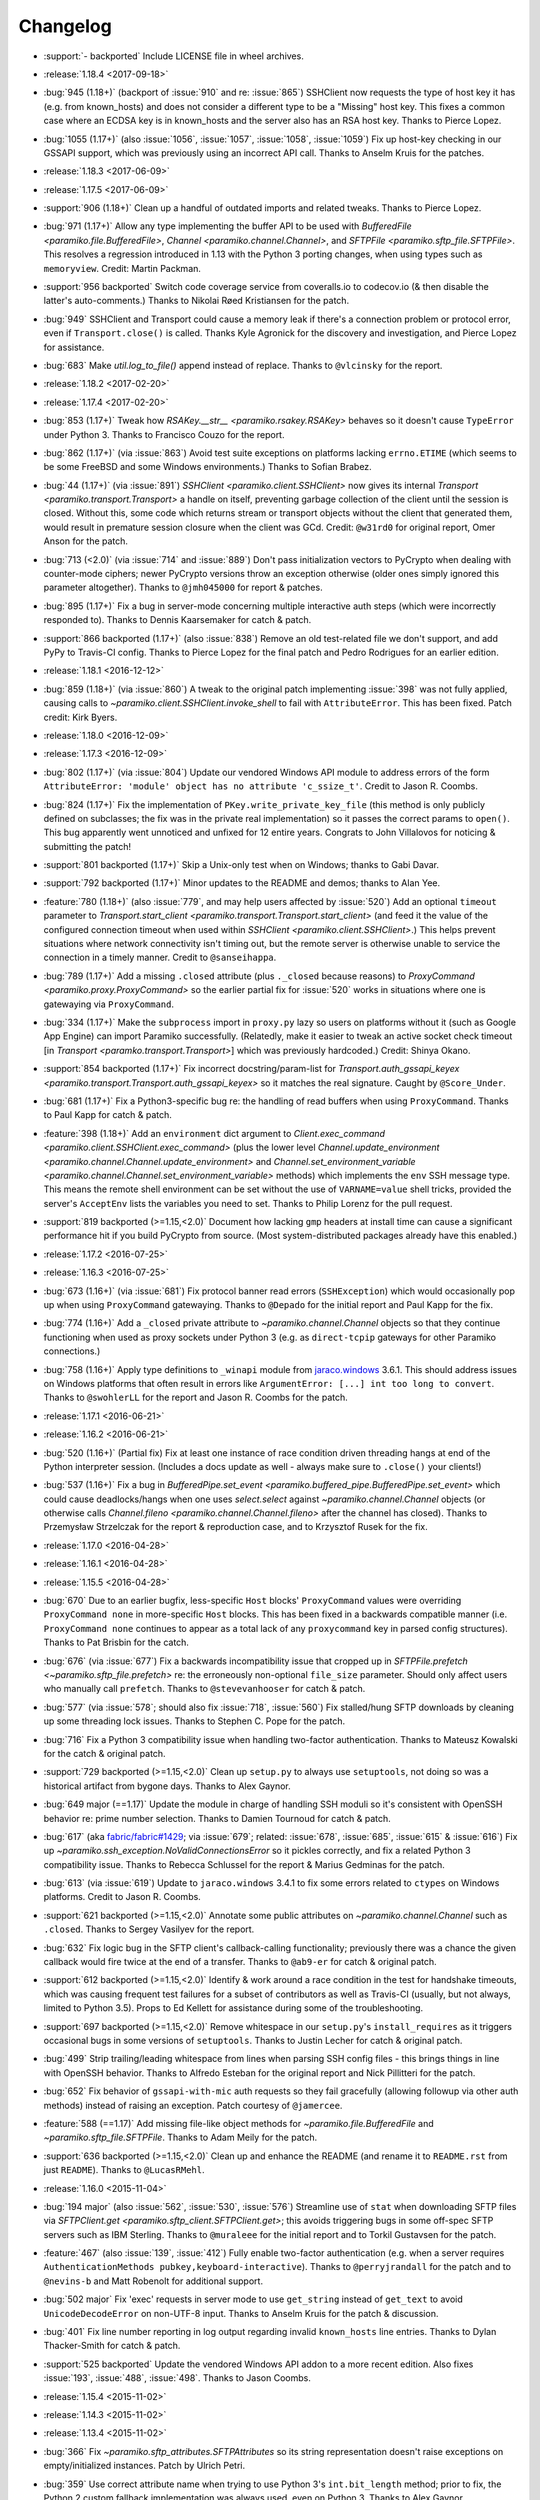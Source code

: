 =========
Changelog
=========

* :support:`- backported` Include LICENSE file in wheel archives.
* :release:`1.18.4 <2017-09-18>`
* :bug:`945 (1.18+)` (backport of :issue:`910` and re: :issue:`865`) SSHClient
  now requests the type of host key it has (e.g. from known_hosts) and does not
  consider a different type to be a "Missing" host key. This fixes a common
  case where an ECDSA key is in known_hosts and the server also has an RSA host
  key. Thanks to Pierce Lopez.
* :bug:`1055 (1.17+)` (also :issue:`1056`, :issue:`1057`, :issue:`1058`,
  :issue:`1059`) Fix up host-key checking in our GSSAPI support, which was
  previously using an incorrect API call. Thanks to Anselm Kruis for the
  patches.
* :release:`1.18.3 <2017-06-09>`
* :release:`1.17.5 <2017-06-09>`
* :support:`906 (1.18+)` Clean up a handful of outdated imports and related
  tweaks. Thanks to Pierce Lopez.
* :bug:`971 (1.17+)` Allow any type implementing the buffer API to be used with
  `BufferedFile <paramiko.file.BufferedFile>`, `Channel
  <paramiko.channel.Channel>`, and `SFTPFile <paramiko.sftp_file.SFTPFile>`.
  This resolves a regression introduced in 1.13 with the Python 3 porting
  changes, when using types such as ``memoryview``. Credit: Martin Packman.
* :support:`956 backported` Switch code coverage service from coveralls.io to
  codecov.io (& then disable the latter's auto-comments.) Thanks to Nikolai
  Røed Kristiansen for the patch.
* :bug:`949` SSHClient and Transport could cause a memory leak if there's
  a connection problem or protocol error, even if ``Transport.close()``
  is called. Thanks Kyle Agronick for the discovery and investigation,
  and Pierce Lopez for assistance.
* :bug:`683` Make `util.log_to_file()` append instead of replace. Thanks
  to ``@vlcinsky`` for the report.
* :release:`1.18.2 <2017-02-20>`
* :release:`1.17.4 <2017-02-20>`
* :bug:`853 (1.17+)` Tweak how `RSAKey.__str__ <paramiko.rsakey.RSAKey>`
  behaves so it doesn't cause ``TypeError`` under Python 3. Thanks to Francisco
  Couzo for the report.
* :bug:`862 (1.17+)` (via :issue:`863`) Avoid test suite exceptions on
  platforms lacking ``errno.ETIME`` (which seems to be some FreeBSD and some
  Windows environments.) Thanks to Sofian Brabez.
* :bug:`44 (1.17+)` (via :issue:`891`) `SSHClient <paramiko.client.SSHClient>`
  now gives its internal `Transport <paramiko.transport.Transport>` a handle on
  itself, preventing garbage collection of the client until the session is
  closed. Without this, some code which returns stream or transport objects
  without the client that generated them, would result in premature session
  closure when the client was GCd. Credit: ``@w31rd0`` for original report,
  Omer Anson for the patch.
* :bug:`713 (<2.0)` (via :issue:`714` and :issue:`889`) Don't pass
  initialization vectors to PyCrypto when dealing with counter-mode ciphers;
  newer PyCrypto versions throw an exception otherwise (older ones simply
  ignored this parameter altogether). Thanks to ``@jmh045000`` for report &
  patches.
* :bug:`895 (1.17+)` Fix a bug in server-mode concerning multiple interactive
  auth steps (which were incorrectly responded to). Thanks to Dennis
  Kaarsemaker for catch & patch.
* :support:`866 backported (1.17+)` (also :issue:`838`) Remove an old
  test-related file we don't support, and add PyPy to Travis-CI config. Thanks
  to Pierce Lopez for the final patch and Pedro Rodrigues for an earlier
  edition.
* :release:`1.18.1 <2016-12-12>`
* :bug:`859 (1.18+)` (via :issue:`860`) A tweak to the original patch
  implementing :issue:`398` was not fully applied, causing calls to
  `~paramiko.client.SSHClient.invoke_shell` to fail with ``AttributeError``.
  This has been fixed. Patch credit: Kirk Byers.
* :release:`1.18.0 <2016-12-09>`
* :release:`1.17.3 <2016-12-09>`
* :bug:`802 (1.17+)` (via :issue:`804`) Update our vendored Windows API module
  to address errors of the form ``AttributeError: 'module' object has no
  attribute 'c_ssize_t'``. Credit to Jason R. Coombs.
* :bug:`824 (1.17+)` Fix the implementation of ``PKey.write_private_key_file``
  (this method is only publicly defined on subclasses; the fix was in the
  private real implementation) so it passes the correct params to ``open()``.
  This bug apparently went unnoticed and unfixed for 12 entire years. Congrats
  to John Villalovos for noticing & submitting the patch!
* :support:`801 backported (1.17+)` Skip a Unix-only test when on Windows;
  thanks to Gabi Davar.
* :support:`792 backported (1.17+)` Minor updates to the README and demos;
  thanks to Alan Yee.
* :feature:`780 (1.18+)` (also :issue:`779`, and may help users affected by
  :issue:`520`) Add an optional ``timeout`` parameter to
  `Transport.start_client <paramiko.transport.Transport.start_client>` (and
  feed it the value of the configured connection timeout when used within
  `SSHClient <paramiko.client.SSHClient>`.) This helps prevent situations where
  network connectivity isn't timing out, but the remote server is otherwise
  unable to service the connection in a timely manner. Credit to
  ``@sanseihappa``.
* :bug:`789 (1.17+)` Add a missing ``.closed`` attribute (plus ``._closed``
  because reasons) to `ProxyCommand <paramiko.proxy.ProxyCommand>` so the
  earlier partial fix for :issue:`520` works in situations where one is
  gatewaying via ``ProxyCommand``.
* :bug:`334 (1.17+)` Make the ``subprocess`` import in ``proxy.py`` lazy so
  users on platforms without it (such as Google App Engine) can import Paramiko
  successfully. (Relatedly, make it easier to tweak an active socket check
  timeout  [in `Transport <paramko.transport.Transport>`] which was previously
  hardcoded.) Credit: Shinya Okano.
* :support:`854 backported (1.17+)` Fix incorrect docstring/param-list for
  `Transport.auth_gssapi_keyex
  <paramiko.transport.Transport.auth_gssapi_keyex>` so it matches the real
  signature. Caught by ``@Score_Under``.
* :bug:`681 (1.17+)` Fix a Python3-specific bug re: the handling of read
  buffers when using ``ProxyCommand``. Thanks to Paul Kapp for catch & patch.
* :feature:`398 (1.18+)` Add an ``environment`` dict argument to
  `Client.exec_command <paramiko.client.SSHClient.exec_command>` (plus the
  lower level `Channel.update_environment
  <paramiko.channel.Channel.update_environment>` and
  `Channel.set_environment_variable
  <paramiko.channel.Channel.set_environment_variable>` methods) which
  implements the ``env`` SSH message type. This means the remote shell
  environment can be set without the use of ``VARNAME=value`` shell tricks,
  provided the server's ``AcceptEnv`` lists the variables you need to set.
  Thanks to Philip Lorenz for the pull request.
* :support:`819 backported (>=1.15,<2.0)` Document how lacking ``gmp`` headers
  at install time can cause a significant performance hit if you build PyCrypto
  from source. (Most system-distributed packages already have this enabled.)
* :release:`1.17.2 <2016-07-25>`
* :release:`1.16.3 <2016-07-25>`
* :bug:`673 (1.16+)` (via :issue:`681`) Fix protocol banner read errors
  (``SSHException``) which would occasionally pop up when using
  ``ProxyCommand`` gatewaying. Thanks to ``@Depado`` for the initial report and
  Paul Kapp for the fix.
* :bug:`774 (1.16+)` Add a ``_closed`` private attribute to
  `~paramiko.channel.Channel` objects so that they continue functioning when
  used as proxy sockets under Python 3 (e.g. as ``direct-tcpip`` gateways for
  other Paramiko connections.)
* :bug:`758 (1.16+)` Apply type definitions to ``_winapi`` module from
  `jaraco.windows <https://github.com/jaraco/jaraco.windows>`_ 3.6.1. This
  should address issues on Windows platforms that often result in errors like
  ``ArgumentError: [...] int too long to convert``. Thanks to ``@swohlerLL``
  for the report and Jason R. Coombs for the patch.
* :release:`1.17.1 <2016-06-21>`
* :release:`1.16.2 <2016-06-21>`
* :bug:`520 (1.16+)` (Partial fix) Fix at least one instance of race condition
  driven threading hangs at end of the Python interpreter session. (Includes a
  docs update as well - always make sure to ``.close()`` your clients!)
* :bug:`537 (1.16+)` Fix a bug in `BufferedPipe.set_event
  <paramiko.buffered_pipe.BufferedPipe.set_event>` which could cause
  deadlocks/hangs when one uses `select.select` against
  `~paramiko.channel.Channel` objects (or otherwise calls `Channel.fileno
  <paramiko.channel.Channel.fileno>` after the channel has closed). Thanks to
  Przemysław Strzelczak for the report & reproduction case, and to Krzysztof
  Rusek for the fix.
* :release:`1.17.0 <2016-04-28>`
* :release:`1.16.1 <2016-04-28>`
* :release:`1.15.5 <2016-04-28>`
* :bug:`670` Due to an earlier bugfix, less-specific ``Host`` blocks'
  ``ProxyCommand`` values were overriding ``ProxyCommand none`` in
  more-specific ``Host`` blocks. This has been fixed in a backwards compatible
  manner (i.e. ``ProxyCommand none`` continues to appear as a total lack of any
  ``proxycommand`` key in parsed config structures). Thanks to Pat Brisbin for
  the catch.
* :bug:`676` (via :issue:`677`) Fix a backwards incompatibility issue that
  cropped up in `SFTPFile.prefetch <~paramiko.sftp_file.prefetch>` re: the
  erroneously non-optional ``file_size`` parameter. Should only affect users
  who manually call ``prefetch``. Thanks to ``@stevevanhooser`` for catch &
  patch.
* :bug:`577` (via :issue:`578`; should also fix :issue:`718`, :issue:`560`) Fix
  stalled/hung SFTP downloads by cleaning up some threading lock issues. Thanks
  to Stephen C. Pope for the patch.
* :bug:`716` Fix a Python 3 compatibility issue when handling two-factor
  authentication. Thanks to Mateusz Kowalski for the catch & original patch.
* :support:`729 backported (>=1.15,<2.0)` Clean up ``setup.py`` to always use
  ``setuptools``, not doing so was a historical artifact from bygone days.
  Thanks to Alex Gaynor.
* :bug:`649 major (==1.17)` Update the module in charge of handling SSH moduli
  so it's consistent with OpenSSH behavior re: prime number selection. Thanks
  to Damien Tournoud for catch & patch.
* :bug:`617` (aka `fabric/fabric#1429
  <https://github.com/fabric/fabric/issues/1429>`_; via :issue:`679`; related:
  :issue:`678`, :issue:`685`, :issue:`615` & :issue:`616`) Fix up
  `~paramiko.ssh_exception.NoValidConnectionsError` so it pickles correctly,
  and fix a related Python 3 compatibility issue. Thanks to Rebecca Schlussel
  for the report & Marius Gedminas for the patch.
* :bug:`613` (via :issue:`619`) Update to ``jaraco.windows`` 3.4.1 to fix some
  errors related to ``ctypes`` on Windows platforms. Credit to Jason R. Coombs.
* :support:`621 backported (>=1.15,<2.0)` Annotate some public attributes on
  `~paramiko.channel.Channel` such as ``.closed``. Thanks to Sergey Vasilyev
  for the report.
* :bug:`632` Fix logic bug in the SFTP client's callback-calling functionality;
  previously there was a chance the given callback would fire twice at the end
  of a transfer. Thanks to ``@ab9-er`` for catch & original patch.
* :support:`612 backported (>=1.15,<2.0)` Identify & work around a race
  condition in the test for handshake timeouts, which was causing frequent test
  failures for a subset of contributors as well as Travis-CI (usually, but not
  always, limited to Python 3.5). Props to Ed Kellett for assistance during
  some of the troubleshooting.
* :support:`697 backported (>=1.15,<2.0)` Remove whitespace in our
  ``setup.py``'s ``install_requires`` as it triggers occasional bugs in some
  versions of ``setuptools``. Thanks to Justin Lecher for catch & original
  patch.
* :bug:`499` Strip trailing/leading whitespace from lines when parsing SSH
  config files - this brings things in line with OpenSSH behavior. Thanks to
  Alfredo Esteban for the original report and Nick Pillitteri for the patch.
* :bug:`652` Fix behavior of ``gssapi-with-mic`` auth requests so they fail
  gracefully (allowing followup via other auth methods) instead of raising an
  exception. Patch courtesy of ``@jamercee``.
* :feature:`588 (==1.17)` Add missing file-like object methods for
  `~paramiko.file.BufferedFile` and `~paramiko.sftp_file.SFTPFile`. Thanks to
  Adam Meily for the patch.
* :support:`636 backported (>=1.15,<2.0)` Clean up and enhance the README (and
  rename it to ``README.rst`` from just ``README``). Thanks to ``@LucasRMehl``.
* :release:`1.16.0 <2015-11-04>`
* :bug:`194 major` (also :issue:`562`, :issue:`530`, :issue:`576`) Streamline
  use of ``stat`` when downloading SFTP files via `SFTPClient.get
  <paramiko.sftp_client.SFTPClient.get>`; this avoids triggering bugs in some
  off-spec SFTP servers such as IBM Sterling. Thanks to ``@muraleee`` for the
  initial report and to Torkil Gustavsen for the patch.
* :feature:`467` (also :issue:`139`, :issue:`412`) Fully enable two-factor
  authentication (e.g. when a server requires ``AuthenticationMethods
  pubkey,keyboard-interactive``). Thanks to ``@perryjrandall`` for the patch
  and to ``@nevins-b`` and Matt Robenolt for additional support.
* :bug:`502 major` Fix 'exec' requests in server mode to use ``get_string``
  instead of ``get_text`` to avoid ``UnicodeDecodeError`` on non-UTF-8 input.
  Thanks to Anselm Kruis for the patch & discussion.
* :bug:`401` Fix line number reporting in log output regarding invalid
  ``known_hosts`` line entries. Thanks to Dylan Thacker-Smith for catch &
  patch.
* :support:`525 backported` Update the vendored Windows API addon to a more
  recent edition. Also fixes :issue:`193`, :issue:`488`, :issue:`498`. Thanks
  to Jason Coombs.
* :release:`1.15.4 <2015-11-02>`
* :release:`1.14.3 <2015-11-02>`
* :release:`1.13.4 <2015-11-02>`
* :bug:`366` Fix `~paramiko.sftp_attributes.SFTPAttributes` so its string
  representation doesn't raise exceptions on empty/initialized instances. Patch
  by Ulrich Petri.
* :bug:`359` Use correct attribute name when trying to use Python 3's
  ``int.bit_length`` method; prior to fix, the Python 2 custom fallback
  implementation was always used, even on Python 3. Thanks to Alex Gaynor.
* :support:`594 backported` Correct some post-Python3-port docstrings to
  specify ``bytes`` type instead of ``str``. Credit to ``@redixin``.
* :bug:`565` Don't explode with ``IndexError`` when reading private key files
  lacking an ``-----END <type> PRIVATE KEY-----`` footer. Patch courtesy of
  Prasanna Santhanam.
* :feature:`604` Add support for the ``aes192-ctr`` and ``aes192-cbc`` ciphers.
  Thanks to Michiel Tiller for noticing it was as easy as tweaking some key
  sizes :D
* :feature:`356` (also :issue:`596`, :issue:`365`, :issue:`341`, :issue:`164`,
  :issue:`581`, and a bunch of other duplicates besides) Add support for SHA-2
  based key exchange (kex) algorithm ``diffie-hellman-group-exchange-sha256``
  and (H)MAC algorithms ``hmac-sha2-256`` and ``hmac-sha2-512``.

  This change includes tweaks to debug-level logging regarding
  algorithm-selection handshakes; the old all-in-one log line is now multiple
  easier-to-read, printed-at-handshake-time log lines.

  Thanks to the many people who submitted patches for this functionality and/or
  assisted in testing those patches. That list includes but is not limited to,
  and in no particular order: Matthias Witte, Dag Wieers, Ash Berlin, Etienne
  Perot, Gert van Dijk, ``@GuyShaanan``, Aaron Bieber, ``@cyphase``, and Eric
  Brown.
* :release:`1.15.3 <2015-10-02>`
* :support:`554 backported` Fix inaccuracies in the docstring for the ECDSA key
  class. Thanks to Jared Hance for the patch.
* :support:`516 backported` Document `~paramiko.agent.AgentRequestHandler`.
  Thanks to ``@toejough`` for report & suggestions.
* :bug:`496 (1.15+)` Fix a handful of small but critical bugs in Paramiko's
  GSSAPI support (note: this includes switching from PyCrypo's Random to
  `os.urandom`). Thanks to Anselm Kruis for catch & patch.
* :bug:`491` (combines :issue:`62` and :issue:`439`) Implement timeout
  functionality to address hangs from dropped network connections and/or failed
  handshakes. Credit to ``@vazir`` and ``@dacut`` for the original patches and
  to Olle Lundberg for reimplementation.
* :bug:`490` Skip invalid/unparseable lines in ``known_hosts`` files, instead
  of raising `~paramiko.ssh_exception.SSHException`. This brings Paramiko's
  behavior more in line with OpenSSH, which silently ignores such input. Catch
  & patch courtesy of Martin Topholm.
* :bug:`404` Print details when displaying
  `~paramiko.ssh_exception.BadHostKeyException` objects (expected vs received
  data) instead of just "hey shit broke". Patch credit: Loic Dachary.
* :bug:`469` (also :issue:`488`, :issue:`461` and like a dozen others) Fix a
  typo introduced in the 1.15 release which broke WinPageant support. Thanks to
  everyone who submitted patches, and to Steve Cohen who was the lucky winner
  of the cherry-pick lottery.
* :bug:`353` (via :issue:`482`) Fix a bug introduced in the Python 3 port
  which caused ``OverFlowError`` (and other symptoms) in SFTP functionality.
  Thanks to ``@dboreham`` for leading the troubleshooting charge, and to
  Scott Maxwell for the final patch.
* :support:`582` Fix some old ``setup.py`` related helper code which was
  breaking ``bdist_dumb`` on Mac OS X. Thanks to Peter Odding for the patch.
* :bug:`22 major` Try harder to connect to multiple network families (e.g. IPv4
  vs IPv6) in case of connection issues; this helps with problems such as hosts
  which resolve both IPv4 and IPv6 addresses but are only listening on IPv4.
  Thanks to Dries Desmet for original report and Torsten Landschoff for the
  foundational patchset.
* :bug:`402` Check to see if an SSH agent is actually present before trying to
  forward it to the remote end. This replaces what was usually a useless
  ``TypeError`` with a human-readable
  `~paramiko.ssh_exception.AuthenticationException`. Credit to Ken Jordan for
  the fix and Yvan Marques for original report.
* :release:`1.15.2 <2014-12-19>`
* :release:`1.14.2 <2014-12-19>`
* :release:`1.13.3 <2014-12-19>`
* :bug:`413` (also :issue:`414`, :issue:`420`, :issue:`454`) Be significantly
  smarter about polling & timing behavior when running proxy commands, to avoid
  unnecessary (often 100%!) CPU usage. Major thanks to Jason Dunsmore for
  report & initial patchset and to Chris Adams & John Morrissey for followup
  improvements.
* :bug:`455` Tweak packet size handling to conform better to the OpenSSH RFCs;
  this helps address issues with interactive program cursors. Courtesy of Jeff
  Quast.
* :bug:`428` Fix an issue in `~paramiko.file.BufferedFile` (primarily used in
  the SFTP modules) concerning incorrect behavior by
  `~paramiko.file.BufferedFile.readlines` on files whose size exceeds the
  buffer size. Thanks to ``@achapp`` for catch & patch.
* :bug:`415` Fix ``ssh_config`` parsing to correctly interpret ``ProxyCommand
  none`` as the lack of a proxy command, instead of as a literal command string
  of ``"none"``. Thanks to Richard Spiers for the catch & Sean Johnson for the
  fix.
* :support:`431 backported` Replace handrolled ``ssh_config`` parsing code with
  use of the ``shlex`` module. Thanks to Yan Kalchevskiy.
* :support:`422 backported` Clean up some unused imports. Courtesy of Olle
  Lundberg.
* :support:`421 backported` Modernize threading calls to use newer API. Thanks
  to Olle Lundberg.
* :support:`419 backported` Modernize a bunch of the codebase internals to
  leverage decorators. Props to ``@beckjake`` for realizing we're no longer on
  Python 2.2 :D
* :bug:`266` Change numbering of `~paramiko.transport.Transport` channels to
  start at 0 instead of 1 for better compatibility with OpenSSH & certain
  server implementations which break on 1-indexed channels. Thanks to
  ``@egroeper`` for catch & patch.
* :bug:`459` Tighten up agent connection closure behavior to avoid spurious
  ``ResourceWarning`` display in some situations. Thanks to ``@tkrapp`` for the
  catch.
* :bug:`429` Server-level debug message logging was overlooked during the
  Python 3 compatibility update; Python 3 clients attempting to log SSH debug
  packets encountered type errors. This is now fixed. Thanks to ``@mjmaenpaa``
  for the catch.
* :bug:`320` Update our win_pageant module to be Python 3 compatible. Thanks to
  ``@sherbang`` and ``@adamkerz`` for the patches.
* :release:`1.15.1 <2014-09-22>`
* :bug:`399` SSH agent forwarding (potentially other functionality as
  well) would hang due to incorrect values passed into the new window size
  arguments for `.Transport` (thanks to a botched merge). This has been
  corrected. Thanks to Dylan Thacker-Smith for the report & patch.
* :feature:`167` Add `~paramiko.config.SSHConfig.get_hostnames` for easier
  introspection of a loaded SSH config file or object. Courtesy of Søren
  Løvborg.
* :release:`1.15.0 <2014-09-18>`
* :support:`393` Replace internal use of PyCrypto's ``SHA.new`` with the
  stdlib's ``hashlib.sha1``. Thanks to Alex Gaynor.
* :feature:`267` (also :issue:`250`, :issue:`241`, :issue:`228`) Add GSS-API /
  SSPI (e.g. Kerberos) key exchange and authentication support
  (:ref:`installation docs here <gssapi>`). Mega thanks to Sebastian Deiß, with
  assist by Torsten Landschoff.

  .. note::
      Unix users should be aware that the ``python-gssapi`` library (a
      requirement for using this functionality) only appears to support
      Python 2.7 and up at this time.

* :bug:`346 major` Fix an issue in private key files' encryption salts that
  could cause tracebacks and file corruption if keys were re-encrypted. Credit
  to Xavier Nunn.
* :feature:`362` Allow users to control the SSH banner timeout. Thanks to Cory
  Benfield.
* :feature:`372` Update default window & packet sizes to more closely adhere to
  the pertinent RFC; also expose these settings in the public API so they may
  be overridden by client code. This should address some general speed issues
  such as :issue:`175`. Big thanks to Olle Lundberg for the update.
* :bug:`373 major` Attempt to fix a handful of issues (such as :issue:`354`)
  related to infinite loops and threading deadlocks. Thanks to Olle Lundberg as
  well as a handful of community members who provided advice & feedback via
  IRC.
* :support:`374` (also :issue:`375`) Old code cleanup courtesy of Olle
  Lundberg.
* :support:`377` Factor `~paramiko.channel.Channel` openness sanity check into
  a decorator. Thanks to Olle Lundberg for original patch.
* :bug:`298 major` Don't perform point validation on ECDSA keys in
  ``known_hosts`` files, since a) this can cause significant slowdown when such
  keys exist, and b) ``known_hosts`` files are implicitly trustworthy. Thanks
  to Kieran Spear for catch & patch.

  .. note::
    This change bumps up the version requirement for the ``ecdsa`` library to
    ``0.11``.

* :bug:`234 major` Lower logging levels for a few overly-noisy log messages
  about secure channels. Thanks to David Pursehouse for noticing & contributing
  the fix.
* :feature:`218` Add support for ECDSA private keys on the client side. Thanks
  to ``@aszlig`` for the patch.
* :bug:`335 major` Fix ECDSA key generation (generation of brand new ECDSA keys
  was broken previously). Thanks to ``@solarw`` for catch & patch.
* :feature:`184` Support quoted values in SSH config file parsing. Credit to
  Yan Kalchevskiy.
* :feature:`131` Add a `~paramiko.sftp_client.SFTPClient.listdir_iter` method
  to `~paramiko.sftp_client.SFTPClient` allowing for more efficient,
  async/generator based file listings. Thanks to John Begeman.
* :support:`378 backported` Minor code cleanup in the SSH config module
  courtesy of Olle Lundberg.
* :support:`249 backported` Consolidate version information into one spot.
  Thanks to Gabi Davar for the reminder.
* :release:`1.14.1 <2014-08-25>`
* :release:`1.13.2 <2014-08-25>`
* :bug:`376` Be less aggressive about expanding variables in ``ssh_config``
  files, which results in a speedup of SSH config parsing. Credit to Olle
  Lundberg.
* :support:`324 backported` A bevvy of documentation typo fixes, courtesy of Roy
  Wellington.
* :bug:`312` `paramiko.transport.Transport` had a bug in its ``__repr__`` which
  surfaces during errors encountered within its ``__init__``, causing
  problematic tracebacks in such situations. Thanks to Simon Percivall for
  catch & patch.
* :bug:`272` Fix a bug where ``known_hosts`` parsing hashed the input hostname
  as well as the hostnames from the ``known_hosts`` file, on every comparison.
  Thanks to ``@sigmunau`` for final patch and ``@ostacey`` for the original
  report.
* :bug:`239` Add Windows-style CRLF support to SSH config file parsing. Props
  to Christopher Swenson.
* :support:`229 backported` Fix a couple of incorrectly-copied docstrings' ``..
  versionadded::`` RST directives. Thanks to Aarni Koskela for the catch.
* :support:`169 backported` Minor refactor of
  `paramiko.sftp_client.SFTPClient.put` thanks to Abhinav Upadhyay.
* :bug:`285` (also :issue:`352`) Update our Python 3 ``b()`` compatibility shim
  to handle ``buffer`` objects correctly; this fixes a frequently reported
  issue affecting many users, including users of the ``bzr`` software suite.
  Thanks to ``@basictheprogram`` for the initial report, Jelmer Vernooij for
  the fix and Andrew Starr-Bochicchio & Jeremy T. Bouse (among others) for
  discussion & feedback.
* :support:`371` Add Travis support & docs update for Python 3.4. Thanks to
  Olle Lundberg.
* :release:`1.14.0 <2014-05-07>`
* :release:`1.13.1 <2014-05-07>`
* :release:`1.12.4 <2014-05-07>`
* :release:`1.11.6 <2014-05-07>`
* :bug:`-` `paramiko.file.BufferedFile.read` incorrectly returned text strings
  after the Python 3 migration, despite bytes being more appropriate for file
  contents (which may be binary or of an unknown encoding.) This has been
  addressed.

  .. note::
      `paramiko.file.BufferedFile.readline` continues to return strings, not
      bytes, as "lines" only make sense for textual data. It assumes UTF-8 by
      default.

  This should fix `this issue raised on the Obnam mailing list
  <http://comments.gmane.org/gmane.comp.sysutils.backup.obnam/252>`_.  Thanks
  to Antoine Brenner for the patch.
* :bug:`-` Added self.args for exception classes. Used for unpickling. Related
  to (`Fabric #986 <https://github.com/fabric/fabric/issues/986>`_, `Fabric
  #714 <https://github.com/fabric/fabric/issues/714>`_). Thanks to Alex
  Plugaru.
* :bug:`-` Fix logging error in sftp_client for filenames containing the '%'
  character. Thanks to Antoine Brenner.
* :bug:`308` Fix regression in dsskey.py that caused sporadic signature
  verification failures. Thanks to Chris Rose.
* :support:`299` Use deterministic signatures for ECDSA keys for improved
  security. Thanks to Alex Gaynor.
* :support:`297` Replace PyCrypto's ``Random`` with `os.urandom` for improved
  speed and security. Thanks again to Alex.
* :support:`295` Swap out a bunch of PyCrypto hash functions with use of
  `hashlib`. Thanks to Alex Gaynor.
* :support:`290` (also :issue:`292`) Add support for building universal
  (Python 2+3 compatible) wheel files during the release process. Courtesy of
  Alex Gaynor.
* :support:`284` Add Python language trove identifiers to ``setup.py``. Thanks
  to Alex Gaynor for catch & patch.
* :bug:`235` Improve string type testing in a handful of spots (e.g. ``s/if
  type(x) is str/if isinstance(x, basestring)/g``.) Thanks to ``@ksamuel`` for
  the report.
* :release:`1.13.0 <2014-03-13>`
* :release:`1.12.3 <2014-03-13>`
* :release:`1.11.5 <2014-03-13>`
* :release:`1.10.7 <2014-03-13>`
* :feature:`16` **Python 3 support!** Our test suite passes under Python 3, and
  it (& Fabric's test suite) continues to pass under Python 2. **Python 2.5 is
  no longer supported with this change!**

  The merged code was built on many contributors' efforts, both code &
  feedback. In no particular order, we thank Daniel Goertzen, Ivan Kolodyazhny,
  Tomi Pieviläinen, Jason R. Coombs, Jan N. Schulze, ``@Lazik``, Dorian Pula,
  Scott Maxwell, Tshepang Lekhonkhobe, Aaron Meurer, and Dave Halter.
* :support:`256 backported` Convert API documentation to Sphinx, yielding a new
  API docs website to replace the old Epydoc one. Thanks to Olle Lundberg for
  the initial conversion work.
* :bug:`-` Use constant-time hash comparison operations where possible, to
  protect against `timing-based attacks
  <http://codahale.com/a-lesson-in-timing-attacks/>`_. Thanks to Alex Gaynor
  for the patch.
* :release:`1.12.2 <2014-02-14>`
* :release:`1.11.4 <2014-02-14>`
* :release:`1.10.6 <2014-02-14>`
* :feature:`58` Allow client code to access the stored SSH server banner via
  `Transport.get_banner <paramiko.transport.Transport.get_banner>`. Thanks to
  ``@Jhoanor`` for the patch.
* :bug:`252` (`Fabric #1020 <https://github.com/fabric/fabric/issues/1020>`_)
  Enhanced the implementation of ``ProxyCommand`` to avoid a deadlock/hang
  condition that frequently occurs at ``Transport`` shutdown time. Thanks to
  Mateusz Kobos, Matthijs van der Vleuten and Guillaume Zitta for the original
  reports and to Marius Gedminas for helping test nontrivial use cases.
* :bug:`268` Fix some missed renames of ``ProxyCommand`` related error classes.
  Thanks to Marius Gedminas for catch & patch.
* :bug:`34` (PR :issue:`35`) Fix SFTP prefetching incompatibility with some
  SFTP servers regarding request/response ordering. Thanks to Richard
  Kettlewell.
* :bug:`193` (and its attentant PRs :issue:`230` & :issue:`253`) Fix SSH agent
  problems present on Windows. Thanks to David Hobbs for initial report and to
  Aarni Koskela & Olle Lundberg for the patches.
* :release:`1.12.1 <2014-01-08>`
* :release:`1.11.3 <2014-01-08>`
* :release:`1.10.5 <2014-01-08>`
* :bug:`225 (1.12+)` Note ecdsa requirement in README. Thanks to Amaury
  Rodriguez for the catch.
* :bug:`176` Fix AttributeError bugs in known_hosts file (re)loading. Thanks
  to Nathan Scowcroft for the patch & Martin Blumenstingl for the initial test
  case.
* :release:`1.12.0 <2013-09-27>`
* :release:`1.11.2 <2013-09-27>`
* :release:`1.10.4 <2013-09-27>`
* :feature:`152` Add tentative support for ECDSA keys. **This adds the ecdsa
  module as a new dependency of Paramiko.** The module is available at
  `warner/python-ecdsa on Github <https://github.com/warner/python-ecdsa>`_ and
  `ecdsa on PyPI <https://pypi.python.org/pypi/ecdsa>`_.

    * Note that you might still run into problems with key negotiation --
      Paramiko picks the first key that the server offers, which might not be
      what you have in your known_hosts file.
    * Mega thanks to Ethan Glasser-Camp for the patch.

* :feature:`136` Add server-side support for the SSH protocol's 'env' command.
  Thanks to Benjamin Pollack for the patch.
* :bug:`156 (1.11+)` Fix potential deadlock condition when using Channel
  objects as sockets (e.g. when using SSH gatewaying). Thanks to Steven Noonan
  and Frank Arnold for catch & patch.
* :bug:`179` Fix a missing variable causing errors when an ssh_config file has
  a non-default AddressFamily set. Thanks to Ed Marshall & Tomaz Muraus for
  catch & patch.
* :bug:`200` Fix an exception-causing typo in ``demo_simple.py``. Thanks to Alex
  Buchanan for catch & Dave Foster for patch.
* :bug:`199` Typo fix in the license header cross-project. Thanks to Armin
  Ronacher for catch & patch.
* :release:`1.11.1 <2013-09-20>`
* :release:`1.10.3 <2013-09-20>`
* :bug:`162` Clean up HMAC module import to avoid deadlocks in certain uses of
  SSHClient. Thanks to Gernot Hillier for the catch & suggested fix.
* :bug:`36` Fix the port-forwarding demo to avoid file descriptor errors.
  Thanks to Jonathan Halcrow for catch & patch.
* :bug:`168` Update config handling to properly handle multiple 'localforward'
  and 'remoteforward' keys. Thanks to Emre Yılmaz for the patch.
* :release:`1.11.0 <2013-07-26>`
* :release:`1.10.2 <2013-07-26>`
* :bug:`98 major` On Windows, when interacting with the PuTTY PAgeant, Paramiko
  now creates the shared memory map with explicit Security Attributes of the
  user, which is the same technique employed by the canonical PuTTY library to
  avoid permissions issues when Paramiko is running under a different UAC
  context than the PuTTY Ageant process. Thanks to Jason R. Coombs for the
  patch.
* :support:`100` Remove use of PyWin32 in ``win_pageant`` module. Module was
  already dependent on ctypes for constructing appropriate structures and had
  ctypes implementations of all functionality. Thanks to Jason R. Coombs for
  the patch.
* :bug:`87 major` Ensure updates to ``known_hosts`` files account for any
  updates to said files after Paramiko initially read them. (Includes related
  fix to guard against duplicate entries during subsequent ``known_hosts``
  loads.) Thanks to ``@sunweaver`` for the contribution.
* :bug:`153` (also :issue:`67`) Warn on parse failure when reading known_hosts
  file.  Thanks to ``@glasserc`` for patch.
* :bug:`146` Indentation fixes for readability. Thanks to Abhinav Upadhyay for
  catch & patch.
* :release:`1.10.1 <2013-04-05>`
* :bug:`142` (`Fabric #811 <https://github.com/fabric/fabric/issues/811>`_)
  SFTP put of empty file will still return the attributes of the put file.
  Thanks to Jason R. Coombs for the patch.
* :bug:`154` (`Fabric #876 <https://github.com/fabric/fabric/issues/876>`_)
  Forwarded SSH agent connections left stale local pipes lying around, which
  could cause local (and sometimes remote or network) resource starvation when
  running many agent-using remote commands. Thanks to Kevin Tegtmeier for catch
  & patch.
* :release:`1.10.0 <2013-03-01>`
* :feature:`66` Batch SFTP writes to help speed up file transfers. Thanks to
  Olle Lundberg for the patch.
* :bug:`133 major` Fix handling of window-change events to be on-spec and not
  attempt to wait for a response from the remote sshd; this fixes problems with
  less common targets such as some Cisco devices. Thanks to Phillip Heller for
  catch & patch.
* :feature:`93` Overhaul SSH config parsing to be in line with ``man
  ssh_config`` (& the behavior of ``ssh`` itself), including addition of parameter
  expansion within config values. Thanks to Olle Lundberg for the patch.
* :feature:`110` Honor SSH config ``AddressFamily`` setting when looking up
  local host's FQDN. Thanks to John Hensley for the patch.
* :feature:`128` Defer FQDN resolution until needed, when parsing SSH config
  files.  Thanks to Parantapa Bhattacharya for catch & patch.
* :bug:`102 major` Forego random padding for packets when running under
  ``*-ctr`` ciphers.  This corrects some slowdowns on platforms where random
  byte generation is inefficient (e.g. Windows). Thanks to  ``@warthog618`` for
  catch & patch, and Michael van der Kolff for code/technique review.
* :feature:`127` Turn ``SFTPFile`` into a context manager. Thanks to Michael
  Williamson for the patch.
* :feature:`116` Limit ``Message.get_bytes`` to an upper bound of 1MB to protect
  against potential DoS vectors. Thanks to ``@mvschaik`` for catch & patch.
* :feature:`115` Add convenience ``get_pty`` kwarg to ``Client.exec_command`` so
  users not manually controlling a channel object can still toggle PTY
  creation. Thanks to Michael van der Kolff for the patch.
* :feature:`71` Add ``SFTPClient.putfo`` and ``.getfo`` methods to allow direct
  uploading/downloading of file-like objects. Thanks to Eric Buehl for the
  patch.
* :feature:`113` Add ``timeout`` parameter to ``SSHClient.exec_command`` for
  easier setting of the command's internal channel object's timeout. Thanks to
  Cernov Vladimir for the patch.
* :support:`94` Remove duplication of SSH port constant. Thanks to Olle
  Lundberg for the catch.
* :feature:`80` Expose the internal "is closed" property of the file transfer
  class ``BufferedFile`` as ``.closed``, better conforming to Python's file
  interface.  Thanks to ``@smunaut`` and James Hiscock for catch & patch.
